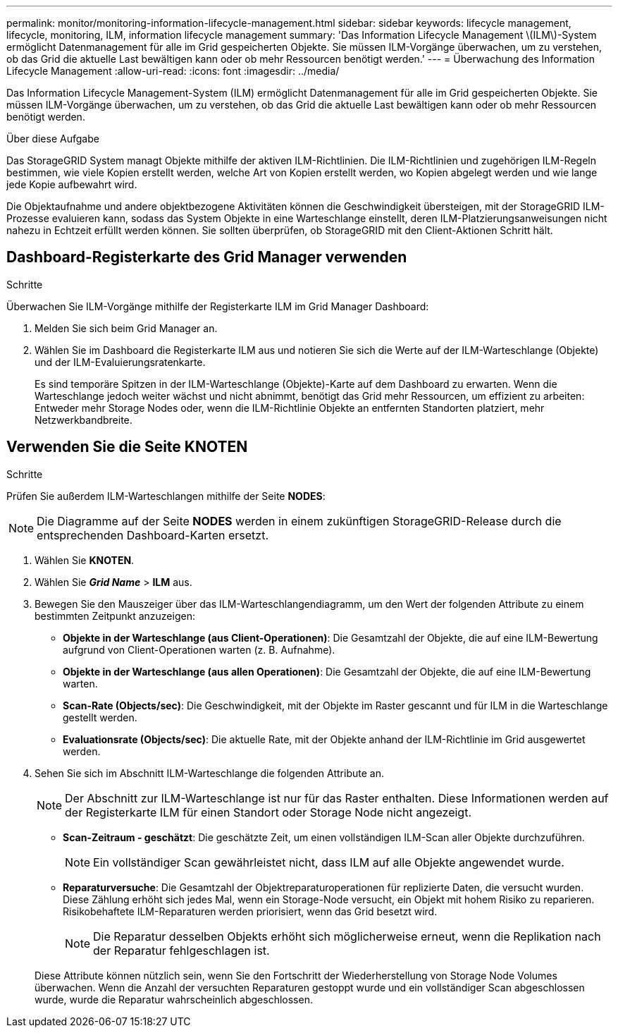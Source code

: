 ---
permalink: monitor/monitoring-information-lifecycle-management.html 
sidebar: sidebar 
keywords: lifecycle management, lifecycle, monitoring, ILM, information lifecycle management 
summary: 'Das Information Lifecycle Management \(ILM\)-System ermöglicht Datenmanagement für alle im Grid gespeicherten Objekte. Sie müssen ILM-Vorgänge überwachen, um zu verstehen, ob das Grid die aktuelle Last bewältigen kann oder ob mehr Ressourcen benötigt werden.' 
---
= Überwachung des Information Lifecycle Management
:allow-uri-read: 
:icons: font
:imagesdir: ../media/


[role="lead"]
Das Information Lifecycle Management-System (ILM) ermöglicht Datenmanagement für alle im Grid gespeicherten Objekte. Sie müssen ILM-Vorgänge überwachen, um zu verstehen, ob das Grid die aktuelle Last bewältigen kann oder ob mehr Ressourcen benötigt werden.

.Über diese Aufgabe
Das StorageGRID System managt Objekte mithilfe der aktiven ILM-Richtlinien. Die ILM-Richtlinien und zugehörigen ILM-Regeln bestimmen, wie viele Kopien erstellt werden, welche Art von Kopien erstellt werden, wo Kopien abgelegt werden und wie lange jede Kopie aufbewahrt wird.

Die Objektaufnahme und andere objektbezogene Aktivitäten können die Geschwindigkeit übersteigen, mit der StorageGRID ILM-Prozesse evaluieren kann, sodass das System Objekte in eine Warteschlange einstellt, deren ILM-Platzierungsanweisungen nicht nahezu in Echtzeit erfüllt werden können. Sie sollten überprüfen, ob StorageGRID mit den Client-Aktionen Schritt hält.



== Dashboard-Registerkarte des Grid Manager verwenden

.Schritte
Überwachen Sie ILM-Vorgänge mithilfe der Registerkarte ILM im Grid Manager Dashboard:

. Melden Sie sich beim Grid Manager an.
. Wählen Sie im Dashboard die Registerkarte ILM aus und notieren Sie sich die Werte auf der ILM-Warteschlange (Objekte) und der ILM-Evaluierungsratenkarte.
+
Es sind temporäre Spitzen in der ILM-Warteschlange (Objekte)-Karte auf dem Dashboard zu erwarten. Wenn die Warteschlange jedoch weiter wächst und nicht abnimmt, benötigt das Grid mehr Ressourcen, um effizient zu arbeiten: Entweder mehr Storage Nodes oder, wenn die ILM-Richtlinie Objekte an entfernten Standorten platziert, mehr Netzwerkbandbreite.





== Verwenden Sie die Seite KNOTEN

.Schritte
Prüfen Sie außerdem ILM-Warteschlangen mithilfe der Seite *NODES*:


NOTE: Die Diagramme auf der Seite *NODES* werden in einem zukünftigen StorageGRID-Release durch die entsprechenden Dashboard-Karten ersetzt.

. Wählen Sie *KNOTEN*.
. Wählen Sie *_Grid Name_* > *ILM* aus.
. Bewegen Sie den Mauszeiger über das ILM-Warteschlangendiagramm, um den Wert der folgenden Attribute zu einem bestimmten Zeitpunkt anzuzeigen:
+
** *Objekte in der Warteschlange (aus Client-Operationen)*: Die Gesamtzahl der Objekte, die auf eine ILM-Bewertung aufgrund von Client-Operationen warten (z. B. Aufnahme).
** *Objekte in der Warteschlange (aus allen Operationen)*: Die Gesamtzahl der Objekte, die auf eine ILM-Bewertung warten.
** *Scan-Rate (Objects/sec)*: Die Geschwindigkeit, mit der Objekte im Raster gescannt und für ILM in die Warteschlange gestellt werden.
** *Evaluationsrate (Objects/sec)*: Die aktuelle Rate, mit der Objekte anhand der ILM-Richtlinie im Grid ausgewertet werden.


. Sehen Sie sich im Abschnitt ILM-Warteschlange die folgenden Attribute an.
+

NOTE: Der Abschnitt zur ILM-Warteschlange ist nur für das Raster enthalten. Diese Informationen werden auf der Registerkarte ILM für einen Standort oder Storage Node nicht angezeigt.

+
** *Scan-Zeitraum - geschätzt*: Die geschätzte Zeit, um einen vollständigen ILM-Scan aller Objekte durchzuführen.
+

NOTE: Ein vollständiger Scan gewährleistet nicht, dass ILM auf alle Objekte angewendet wurde.

** *Reparaturversuche*: Die Gesamtzahl der Objektreparaturoperationen für replizierte Daten, die versucht wurden. Diese Zählung erhöht sich jedes Mal, wenn ein Storage-Node versucht, ein Objekt mit hohem Risiko zu reparieren. Risikobehaftete ILM-Reparaturen werden priorisiert, wenn das Grid besetzt wird.
+

NOTE: Die Reparatur desselben Objekts erhöht sich möglicherweise erneut, wenn die Replikation nach der Reparatur fehlgeschlagen ist.



+
Diese Attribute können nützlich sein, wenn Sie den Fortschritt der Wiederherstellung von Storage Node Volumes überwachen. Wenn die Anzahl der versuchten Reparaturen gestoppt wurde und ein vollständiger Scan abgeschlossen wurde, wurde die Reparatur wahrscheinlich abgeschlossen.


